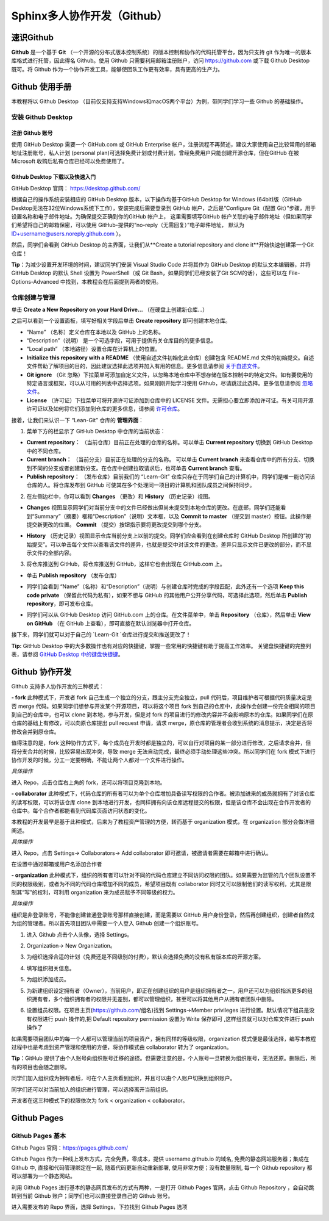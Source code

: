 Sphinx多人协作开发（Github）
=========
速识Github
--------------
**Github** 是一个基于 **Git** （一个开源的分布式版本控制系统）的版本控制和协作的代码托管平台，因为只支持 git 作为唯一的版本库格式进行托管，因此得名 Github。使用 Github 只需要利用邮箱注册账户，访问 https://github.com 或下载 Github Desktop 既可。将 Github 作为一个协作开发工具，能够使团队工作更有效率，具有更高的生产力。

Github 使用手册
-----------
本教程将以 Github Desktop （目前仅支持支持Windows和macOS两个平台）为例，带同学们学习一些 Github 的基础操作。

安装 Github Desktop 
^^^^^^^^^^^^^^^^^^^^
注册 Github 账号
*****************
使用 GitHub Desktop 需要一个 GitHub.com 或 GitHub Enterprise 帐户，注册流程不再赘述，建议大家使用自己比较常用的邮箱地址注册账号，私人计划 (personal plan)可选择免费计划或付费计划，曾经免费用户只能创建开源仓库，但在GitHub 在被 Microsoft 收购后私有仓库已经可以免费使用了。

Github Desktop 下载以及快速入门
**********************************
GitHub Desktop 官网： https://desktop.github.com/

.. image:: images/github-desktop-official.png

根据自己的操作系统安装相应的 GitHub Desktop 版本，以下操作均基于GitHub Desktop for Windows (64bit)版（GitHub Desktop无法在32位Windows系统下工作），安装完成后需要登录到 GitHub 帐户，之后是“Configure Git（配置 Git）”步骤，用于设置名称和电子邮件地址。为确保提交正确到你的GitHub 帐户上， 这里需要填写GitHub 帐户关联的电子邮件地址（但如果同学们希望将自己的邮箱保密，可以使用 GitHub-提供的“no-reply（无需回复）”电子邮件地址， 默认为 ID+username@users.noreply.github.com ）。

.. image:: images/github-desktop-config.png

然后，同学们会看到 GitHub Desktop 的主界面，让我们从**Create a tutorial repository and clone it**开始快速创建第一个Git仓库！

.. image:: images/github-desktop-create-repo.png

**Tip**：为减少设置开发环境的时间，建议同学们安装 Visual Studio Code 并将其作为 GitHub Desktop 的默认文本编辑器，并将 GitHub Desktop 的默认 Shell 设置为 PowerShell（或 Git Bash，如果同学们已经安装了Git SCM的话），这些可以在 File-Options-Advanced 中找到，本教程会在后面提到两者的使用。

.. image:: images/github-desktop-vscode.png

.. image:: images/github-desktop-options.png

仓库创建与管理
^^^^^^^^^^^^^^^^^^^^
单击 **Create a New Repository on your Hard Drive...** （在硬盘上创建新仓库...）

.. image:: images/github-new-repo-hd.png

之后可以看到一个设置面板，填写好相关字段后单击 **Create repository** 即可创建本地仓库。

.. image:: images/github-created.png

 **NOTES:** （来自 GitHub 官方帮助文档）
- “Name” （名称）定义仓库在本地以及 GitHub 上的名称。
- “Description”（说明） 是一个可选字段，可用于提供有关仓库目的的更多信息。
- “Local path” （本地路径）设置仓库在计算机上的位置。
- **Initialize this repository with a README** （使用自述文件初始化此仓库）创建包含 README.md 文件的初始提交。自述文件帮助了解项目的目的，因此建议选择此选项并加入有用的信息。更多信息请参阅 `关于自述文件 <https://help.github.com/articles/about-readmes>`_。 
- **Git ignore** （Git 忽略）下拉菜单可添加自定义文件，以忽略本地仓库中不想存储在版本控制中的特定文件。如有要使用的特定语言或框架，可以从可用的列表中选择选项。如果刚刚开始学习使用 Github，尽请跳过此选择。更多信息请参阅 `忽略文件 <https://help.github.com/articles/ignoring-files>`_。 
- **License** （许可证）下拉菜单可将开源许可证添加到仓库中的 LICENSE 文件。无需担心要立即添加许可证。有关可用开源许可证以及如何将它们添加到仓库的更多信息，请参阅 `许可仓库 <https://help.github.com/articles/licensing-a-repository>`_。 

接着，让我们来认识一下 “Lean-Git” 仓库的 **管理界面**：

1. 菜单下方的栏显示了 GitHub Desktop 中仓库的当前状态：

- **Current repository：** （当前仓库）目前正在处理的仓库的名称。可以单击 **Current repository** 切换到 GitHub Desktop 中的不同仓库。
- **Current branch：** （当前分支）目前正在处理的分支的名称。 可以单击 **Current branch** 来查看仓库中的所有分支、切换到不同的分支或者创建新分支。在仓库中创建拉取请求后，也可单击 **Current branch** 查看。
- **Publish repository：** （发布仓库）目前我们的 “Learn-Git” 仓库只存在于同学们自己的计算机中，同学们是唯一能访问该仓库的人。将仓库发布到 GitHub 可使其在多个处理同一项目的计算机和团队成员之间保持同步。  

.. image:: images/github-three-funcs.png

2. 在左侧边栏中，你可以看到 **Changes** （更改）和 **History** （历史记录）视图。

- **Changes** 视图显示同学们对当前分支中的文件已经做出但尚未提交到本地仓库的更改。在底部，同学们还能看到“Summary”（摘要）框和“Description”（说明）文本框，以及 **Commit to master** （提交到 master）按钮。此操作是提交新更改的位置。 **Commit** （提交）按钮指示要将更改提交到哪个分支。

.. image:: images/github-commit2master.png

- **History** （历史记录）视图显示仓库当前分支上以前的提交。同学们应会看到在创建仓库时 GitHub Desktop 所创建的“初始提交”。可以单击每个文件以查看该文件的差异，也就是提交中对该文件的更改。差异只显示文件已更改的部分，而不显示文件的全部内容。

.. image:: images/github-history.png

3. 将仓库推送到 GitHub，将仓库推送到 GitHub，这样它也会出现在 GitHub.com 上。

- 单击 **Publish repository** （发布仓库）

.. image:: images/github-publish-repo.png

- 同学们会看到 “Name”（名称）和“Description”（说明）与创建仓库时完成的字段匹配，此外还有一个选项 **Keep this code private** （保留此代码为私有），如果不想与 GitHub 的其他用户公开分享代码，可选择此选项，然后单击 **Publish repository**，即可发布仓库。

.. image:: images/github-keep-private.png

- 同学们可以从 GitHub Desktop 访问 GitHub.com 上的仓库。在文件菜单中，单击 **Repository** （仓库），然后单击 **View on GitHub** （在 GitHub 上查看），即可直接在默认浏览器中打开仓库。

.. image:: images/github-view.jpg

接下来，同学们就可以对于自己的 `Learn-Git `仓库进行提交和推送更改了！

**Tip:** GitHub Desktop 中的大多数操作也有对应的快捷键，掌握一些常用的快捷键有助于提高工作效率。 
关键盘快捷键的完整列表，请参阅 `GitHub Desktop 中的键盘快捷键 <https://help.github.com/desktop/getting-started-with-github-desktop/keyboard-shortcuts-in-github-desktop>`_。

Github 协作开发
---------------
Github 支持多人协作开发的三种模式：

**- fork**
此种模式下，开发者 fork 自己生成一个独立的分支，跟主分支完全独立，pull 代码后，项目维护者可根据代码质量决定是否 merge 代码。如果同学们想参与开发某个开源项目，可以将这个项目 fork 到自己的仓库中，此操作会创建一份完全相同的项目到自己的仓库中，也可以 clone 到本地，参与开发，但是对 fork 的项目进行的修改内容并不会影响原本的仓库。如果同学们在原仓库的基础上有修改，可以向原仓库提出 pull request 申请，请求 merge，原仓库的管理者会收到系统的消息提示，决定是否将修改合并到原仓库。

值得注意的是，fork 这种协作方式下，每个成员在开发时都是独立的，可以自行对项目的某一部分进行修改，之后请求合并，但将分支合并的时候，比较容易出现冲突，导致 merge 无法自动完成，最终必须手动处理这些冲突。所以同学们在 fork 模式下进行协作开发的时候，分工一定要明确，不能让两个人都对一个文件进行操作。

*具体操作*

进入 Repo，点击仓库右上角的 fork，还可以将项目克隆到本地。

.. image:: images/github-fork.jpg

**- collaborator**
此种模式下，代码仓库的所有者可以为单个仓库增加具备读写权限的合作者。被添加进来的成员就拥有了对该仓库的读写权限，可以将该仓库 clone 到本地进行开发，也同样拥有向该仓库远程提交的权限，但是该仓库不会出现在合作开发者的仓库中。每个合作者都能看到代码库页面访问状态的变化。

本教程的开发最早是基于此种模式，后来为了教程资产管理的方便，转而基于 organization 模式，在 organization 部分会做详细阐述。

*具体操作* 

进入 Repo，点击 Settings-> Collaborators-> Add collaborator 即可邀请，被邀请者需要在邮箱中进行确认。

.. image:: images/github-settings.jpg

在设置中通过邮箱或用户名添加合作者

.. image:: images/github-collaborators.jpg

**- organization**
此种模式下，组织的所有者可以针对不同的代码仓库建立不同访问权限的团队。如果需要为监管的几个团队设置不同的权限级别，或者为不同的代码仓库增加不同的成员，希望项目既有 collaborator 同时又可以限制他们的读写权利，尤其是限制其“写”的权利，可利用 organization 来为成员赋予不同等级的权力。

*具体操作*

组织是非登录账号，不能像创建普通登录账号那样直接创建，而是需要以 GitHub 用户身份登录，然后再创建组织，创建者自然成为组的管理者。所以首先项目团队中需要一个人登入 Github 创建一个组织账号。 

1. 进入 Github 点击个人头像，选择 Settings。

.. image:: images/github-org-settings.jpg

2. Organization-> New Organization。

.. image:: images/github-org-org.jpg

3. 为组织选择合适的计划（免费还是不同级别的付费），默认会选择免费的没有私有版本库的开源方案。

.. image:: images/github-org-choose-plan.jpg

4. 填写组织相关信息。

.. image:: images/github-org-set-up-team.jpg

5. 为组织添加成员。

.. image:: images/github-org-add-orgmem.jpg

5. 为新建组织设定拥有者（Owner），当前用户，即正在创建组织的用户是组织拥有者之一，用户还可以为组织指派更多的组织拥有者，多个组织拥有者的权限并无差别，都可以管理组织，甚至可以将其他用户从拥有者团队中删除。

.. image:: images/github-org-add-owner.jpg

6. 设置组员权限。在项目主页(https://github.com/组名)找到 Settings->Member privileges 进行设置。默认情况下组员是没有权限进行 push 操作的,把 Default repository permission 设置为 Write 保存即可 ,这样组员就可以对仓库文件进行 push 操作了

.. image:: images/github-org-member-privileges.png

如果需要项目团队中的每一个人都可以管理当前的项目资产，拥有同样的等级权限，organization 模式便是最佳选择，编写本教程过程中也是考虑到资产管理和使用的方便，将协作模式由 collaborator 转为了 organization。

**Tip**：GitHub 提供了由个人账号向组织账号迁移的途径。但需要注意的是，个人账号一旦转换为组织账号，无法还原。删除后，所有的项目也会随之删除。

同学们加入组织成为拥有者后，可在个人主页看到组织，并且可以由个人账户切换到组织账户。

.. image:: images/github-org-profile.jpg

.. image:: images/github-org-switch2org.jpg

同学们还可以对当前加入的组织进行管理，可以选择离开当前组织。

.. image:: images/github-org-leave.jpg

开发者在这三种模式下的权限依次为 fork < organization < collaborator。

Github Pages
----------------
Github Pages 基本
^^^^^^^^^^^^^^^^^^^^
Github Pages 官网：https://pages.github.com/

Github Pages 作为一种线上发布方式，完全免费，零成本，提供 username.github.io 的域名, 免费的静态网站服务器；集成在 Github 中, 直接和代码管理绑定在一起, 随着代码更新自动重新部署, 使用非常方便；没有数量限制, 每一个 Github repository 都可以部署为一个静态网站。

利用 Github Pages 进行基本的静态网页发布的方式有两种，一是打开 Github Pages 官网，点击 Github Repository ，会自动跳转到当前 Github 账户；同学们也可以直接登录自己的 Github 账号。

.. image:: images/githubpages-home.jpg

进入需要发布的 Repo 界面，选择 Settings，下拉找到 Github Pages 选项

.. image:: images/githubpages-settings.jpg


